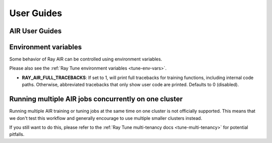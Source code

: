 .. _air-guides:

===========
User Guides
===========

.. _air-feature-guide:

AIR User Guides
---------------

.. panels::
    :container: text-center
    :column: col-md-4 px-2 py-2
    :img-top-cls: pt-5 w-75 d-block mx-auto fixed-height-img

    ---
    :img-top:  /ray-air/images/preprocessors.svg

    .. https://docs.google.com/drawings/d/1ZIbsXv5vvwTVIEr2aooKxuYJ_VL7-8VMNlRinAiPaTI/edit

    .. link-button:: /ray-air/preprocessors
        :type: ref
        :text: Using Preprocessors
        :classes: btn-link btn-block stretched-link

    ---
    :img-top: /ray-air/images/train-icon.svg

    .. https://docs.google.com/drawings/d/15SXGHbKPWdrzx3aTAIFcO2uh_s6Q7jLU03UMuwKSzzM/edit

    .. link-button:: trainer
        :type: ref
        :text: Using Trainers
        :classes: btn-link btn-block stretched-link

    ---
    :img-top:  /ray-air/images/ingest-icon.svg

    .. https://docs.google.com/drawings/d/10GZE_6s6ss8PSxLYyzcbj6yEalWO4N7MS7ao8KO7ne0/edit

    .. link-button:: air-ingest
        :type: ref
        :text: Configuring Training Datasets
        :classes: btn-link btn-block stretched-link

    ---
    :img-top:  /ray-air/images/tuner.svg

    .. https://docs.google.com/drawings/d/1yMd12iMkyo6DGrFoET1TIlKfFnXX9dfh2u3GSdTz6W4/edit

    .. link-button:: /ray-air/tuner
        :type: ref
        :text: Configuring Hyperparameter Tuning
        :classes: btn-link btn-block stretched-link

    ---
    :img-top:  /ray-air/images/predictors.png

    .. https://docs.google.com/presentation/d/1jfkQk0tGqgkLgl10vp4-xjcbYG9EEtlZV_Vnve_NenQ/edit#slide=id.g131c21f5e88_0_549

    .. link-button:: predictors
        :type: ref
        :text: Using Predictors for Inference
        :classes: btn-link btn-block stretched-link

    ---
    :img-top: /ray-air/images/serve-icon.svg

    .. https://docs.google.com/drawings/d/1-rg77bV-vEMURXZw5_mIOUFM3FObIIYbFOiYzFJW_68/edit

    .. link-button:: /ray-air/examples/serving_guide
        :type: ref
        :text: Deploying Predictors with Serve
        :classes: btn-link btn-block stretched-link

    ---
    :img-top: /ray-air/images/air-deploy.svg

    .. https://docs.google.com/drawings/d/1ja1RfNCEFn50B9FHWSemUzwhtPAmVyoak1JqEJUmxs4/edit

    .. link-button:: air-deployment
        :type: ref
        :text: How to Deploy AIR
        :classes: btn-link btn-block stretched-link

.. _air-env-vars:

Environment variables
---------------------

Some behavior of Ray AIR can be controlled using environment variables.

Please also see the :ref:`Ray Tune environment variables <tune-env-vars>`.

- **RAY_AIR_FULL_TRACEBACKS**: If set to 1, will print full tracebacks for training functions,
  including internal code paths. Otherwise, abbreviated tracebacks that only show user code
  are printed. Defaults to 0 (disabled).

.. _air-multi-tenancy:

Running multiple AIR jobs concurrently on one cluster
-----------------------------------------------------
Running multiple AIR training or tuning jobs at the same
time on one cluster is not officially supported.
This means that we don't test this workflow
and generally encourage to use multiple smaller clusters
instead.

If you still want to do this, please refer to
the
:ref:`Ray Tune multi-tenancy docs <tune-multi-tenancy>`
for potential pitfalls.
